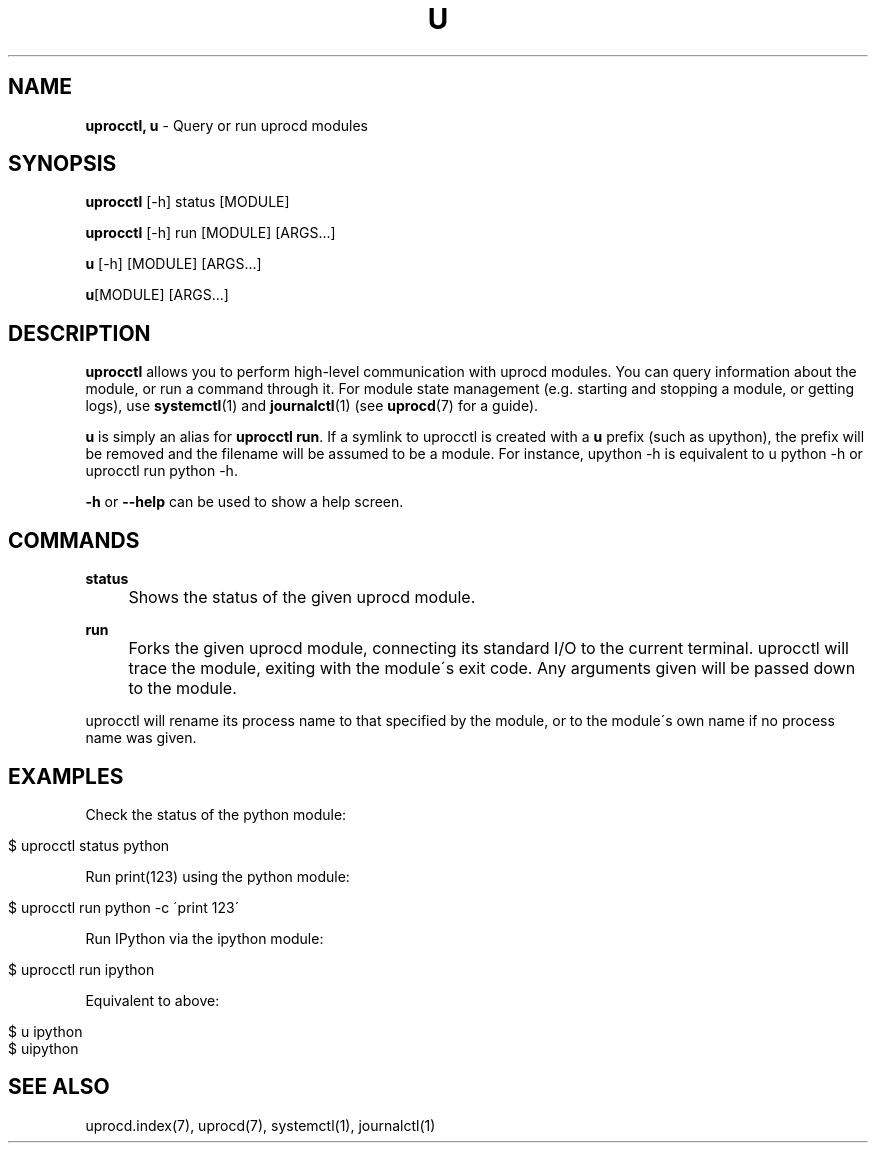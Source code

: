 .\" generated with Ronn/v0.7.3
.\" http://github.com/rtomayko/ronn/tree/0.7.3
.
.TH "U" "1" "January 2018" "" ""
.
.SH "NAME"
\fBuprocctl, u\fR \- Query or run uprocd modules
.
.SH "SYNOPSIS"
\fBuprocctl\fR [\-h] status [MODULE]
.
.P
\fBuprocctl\fR [\-h] run [MODULE] [ARGS\|\.\|\.\|\.]
.
.P
\fBu\fR [\-h] [MODULE] [ARGS\|\.\|\.\|\.]
.
.P
\fBu\fR[MODULE] [ARGS\|\.\|\.\|\.]
.
.SH "DESCRIPTION"
\fBuprocctl\fR allows you to perform high\-level communication with uprocd modules\. You can query information about the module, or run a command through it\. For module state management (e\.g\. starting and stopping a module, or getting logs), use \fBsystemctl\fR(1) and \fBjournalctl\fR(1) (see \fBuprocd\fR(7) for a guide)\.
.
.P
\fBu\fR is simply an alias for \fBuprocctl run\fR\. If a symlink to uprocctl is created with a \fBu\fR prefix (such as upython), the prefix will be removed and the filename will be assumed to be a module\. For instance, upython \-h is equivalent to u python \-h or uprocctl run python \-h\.
.
.P
\fB\-h\fR or \fB\-\-help\fR can be used to show a help screen\.
.
.SH "COMMANDS"
\fBstatus\fR
.
.IP "" 4
Shows the status of the given uprocd module\.
.
.IP "" 0
.
.P
\fBrun\fR
.
.IP "" 4
Forks the given uprocd module, connecting its standard I/O to the current terminal\. uprocctl will trace the module, exiting with the module\'s exit code\. Any arguments given will be passed down to the module\.
.
.IP "" 0
.
.P
uprocctl will rename its process name to that specified by the module, or to the module\'s own name if no process name was given\.
.
.SH "EXAMPLES"
Check the status of the python module:
.
.IP "" 4
.
.nf

$ uprocctl status python
.
.fi
.
.IP "" 0
.
.P
Run print(123) using the python module:
.
.IP "" 4
.
.nf

$ uprocctl run python \-c \'print 123\'
.
.fi
.
.IP "" 0
.
.P
Run IPython via the ipython module:
.
.IP "" 4
.
.nf

$ uprocctl run ipython
.
.fi
.
.IP "" 0
.
.P
Equivalent to above:
.
.IP "" 4
.
.nf

$ u ipython
$ uipython
.
.fi
.
.IP "" 0
.
.SH "SEE ALSO"
uprocd\.index(7), uprocd(7), systemctl(1), journalctl(1)
